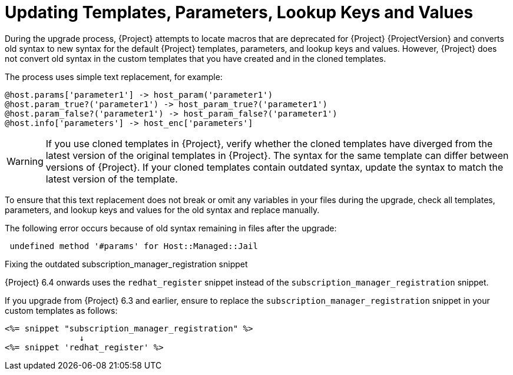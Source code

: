 [[post_upgrade-updating-templates-parameters]]
= Updating Templates, Parameters, Lookup Keys and Values
During the upgrade process, {Project} attempts to locate macros that are deprecated for {Project} {ProjectVersion} and converts old syntax to new syntax for the default {Project} templates, parameters, and lookup keys and values. However, {Project} does not convert old syntax in the custom templates that you have created and in the cloned templates.

The process uses simple text replacement, for example:
----
@host.params['parameter1'] -> host_param('parameter1')
@host.param_true?('parameter1') -> host_param_true?('parameter1')
@host.param_false?('parameter1') -> host_param_false?('parameter1')
@host.info['parameters'] -> host_enc['parameters']
----

[WARNING]
If you use cloned templates in {Project}, verify whether the cloned templates have diverged from the latest version of the original templates in {Project}. The syntax for the same template can differ between versions of {Project}. If your cloned templates contain outdated syntax, update the syntax to match the latest version of the template.

To ensure that this text replacement does not break or omit any variables in your files during the upgrade, check all templates, parameters, and lookup keys and values for the old syntax and replace manually.

The following error occurs because of old syntax remaining in files after the upgrade:

----
 undefined method '#params' for Host::Managed::Jail
----

.Fixing the outdated subscription_manager_registration snippet

{Project} 6.4 onwards uses the `redhat_register` snippet instead of the `subscription_manager_registration` snippet.

If you upgrade from {Project} 6.3 and earlier, ensure to replace the `subscription_manager_registration` snippet in your custom templates as follows:

----
<%= snippet "subscription_manager_registration" %>
               ↓
<%= snippet 'redhat_register' %>
----
